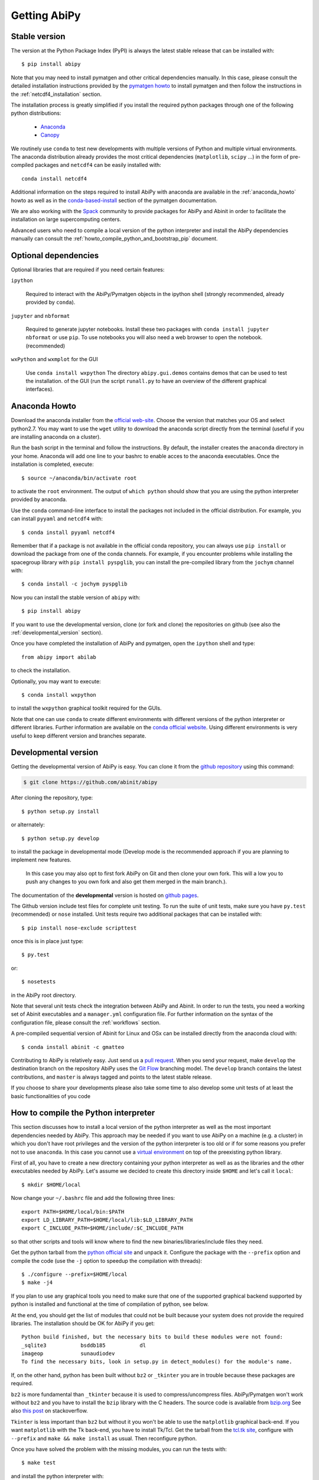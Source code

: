 =============
Getting AbiPy
=============

--------------
Stable version
--------------

The version at the Python Package Index (PyPI) is always the latest stable release
that can be installed with::

    $ pip install abipy

Note that you may need to install pymatgen and other critical dependencies manually.
In this case, please consult the detailed installation instructions provided by the
`pymatgen howto <http://pymatgen.org/index.html#standard-install>`_ to install pymatgen 
and then follow the instructions in the :ref:`netcdf4_installation` section.

The installation process is greatly simplified if you install the required 
python packages through one of the following python distributions:

  * `Anaconda <https://continuum.io/downloads>`_

  * `Canopy <https://www.enthought.com/products/canopy>`_

We routinely use ``conda`` to test new developments with multiple versions of Python and multiple virtual environments.
The anaconda distribution already provides the most critical dependencies (``matplotlib``, ``scipy`` ...)
in the form of pre-compiled packages and ``netcdf4`` can be easily installed with::

    conda install netcdf4

Additional information on the steps required to install AbiPy with anaconda 
are available in the :ref:`anaconda_howto` howto as well as in the 
`conda-based-install <http://pymatgen.org/installation.html#conda-based-install>`_
section of the pymatgen documentation.

We are also working with the `Spack <https://github.com/LLNL/spack>`_ community
to provide packages for AbiPy and Abinit in order to facilitate the installation on large supercomputing centers.

Advanced users who need to compile a local version of the python interpreter and install the AbiPy dependencies
manually can consult the :ref:`howto_compile_python_and_bootstrap_pip` document.

---------------------
Optional dependencies
---------------------

Optional libraries that are required if you need certain features:

``ipython``

    Required to interact with the AbiPy/Pymatgen objects in the ipython shell
    (strongly recommended, already provided by ``conda``).

``jupyter`` and ``nbformat``

    Required to generate jupyter notebooks.
    Install these two packages with ``conda install jupyter nbformat`` or use ``pip``.
    To use notebooks you will also need a web browser to open the notebook.
    (recommended)

``wxPython`` and ``wxmplot`` for the GUI

    Use ``conda install wxpython``
    The directory ``abipy.gui.demos`` contains demos that can be used to test the installation.
    of the GUI (run the script ``runall.py`` to have an overview of the different graphical interfaces).

.. _anaconda_howto:

--------------
Anaconda Howto
--------------

Download the anaconda installer from the `official web-site <https://www.continuum.io/downloads>`_.
Choose the version that matches your OS and select python2.7.
You may want to use the ``wget`` utility to download the anaconda script directly from the terminal
(useful if you are installing anaconda on a cluster).

Run the bash script in the terminal and follow the instructions.
By default, the installer creates the ``anaconda`` directory in your home.
Anaconda will add one line to your bashrc to enable acces to the anaconda executables.
Once the installation is completed, execute::

    $ source ~/anaconda/bin/activate root

to activate the ``root`` environment.
The output of ``which python`` should show that you are using the python interpreter provided by anaconda.

Use the ``conda`` command-line interface to install the packages not included in the official distribution.
For example, you can install ``pyyaml`` and ``netcdf4`` with::

    $ conda install pyyaml netcdf4

Remember that if a package is not available in the official conda repository, you can always
use ``pip install`` or download the package from one of the conda channels.
For example, if you encounter problems while installing the spacegroup library
with ``pip install pyspglib``, you can install the pre-compiled library from the ``jochym`` channel with::

    $ conda install -c jochym pyspglib

Now you can install the stable version of ``abipy`` with::

    $ pip install abipy

If you want to use the developmental version, clone (or fork and clone) the repositories on github
(see also the :ref:`developmental_version` section).

Once you have completed the installation of AbiPy and pymatgen, open the ``ipython`` shell and type::

    from abipy import abilab

to check the installation.

Optionally, you may want to execute::

    $ conda install wxpython

to install the ``wxpython`` graphical toolkit required for the GUIs.

Note that one can use ``conda`` to create different environments with different
versions of the python interpreter or different libraries.
Further information are available on the `conda official website <http://conda.pydata.org/docs/test-drive.html>`_.
Using different environments is very useful to keep different version and branches separate.

.. _developmental_version:

---------------------
Developmental version
---------------------

Getting the developmental version of AbiPy is easy. You can clone it from the 
`github repository <https://github.com/abinit/abipy>`_ using this command:

.. code-block:: console

   $ git clone https://github.com/abinit/abipy

After cloning the repository, type::

    $ python setup.py install

or alternately::

    $ python setup.py develop

to install the package in developmental mode 
(Develop mode is the recommended approach if you are planning to implement new features.
 In this case you may also opt to first fork AbiPy on Git and then clone your own fork.
 This will a low you to push any changes to you own fork and also get them merged in the main branch.).

The documentation of the **developmental** version is hosted on `github pages <http://abinit.github.io/abipy>`_.

The Github version include test files for complete unit testing.
To run the suite of unit tests, make sure you have ``py.test`` (recommended) 
or ``nose`` installed. Unit tests require two additional packages that can be installed with::

   $ pip install nose-exclude scripttest

once this is in place just type::

    $ py.test

or::

    $ nosetests

in the AbiPy root directory.

Note that several unit tests check the integration between AbiPy and Abinit.
In order to run the tests, you need a working set of Abinit executables and  
a ``manager.yml`` configuration file.
For further information on the syntax of the configuration file, please consult the :ref:`workflows` section.

A pre-compiled sequential version of Abinit for Linux and OSx can be installed directly from the anaconda cloud with::

    $ conda install abinit -c gmatteo

Contributing to AbiPy is relatively easy.
Just send us a `pull request <https://help.github.com/articles/using-pull-requests/>`_.
When you send your request, make ``develop`` the destination branch on the repository
AbiPy uses the `Git Flow <http://nvie.com/posts/a-successful-git-branching-model/>`_ branching model.
The ``develop`` branch contains the latest contributions, and ``master`` is always tagged and points
to the latest stable release.

If you choose to share your developments please also take some time to also develop some unit tests of at least the
basic functionalities of you code

.. _howto_compile_python_and_bootstrap_pip:

-------------------------------------
How to compile the Python interpreter
-------------------------------------

This section discusses how to install a local version of the python interpreter as well
as the most important dependencies needed by AbiPy.
This approach may be needed if you want to use AbiPy on a machine (e.g. a cluster)
in which you don't have root privileges and the version of the python interpreter is too old 
or if for some reasons you prefer not to use ``anaconda``.
In this case you cannot use a `virtual environment <https://virtualenv.pypa.io/en/latest/>`_ 
on top of the preexisting python library.

First of all, you have to create a new directory containing your python interpreter
as well as as the libraries and the other executables needed by AbiPy.
Let's assume we decided to create this directory inside ``$HOME`` and let's call it ``local``::

    $ mkdir $HOME/local

Now change your ``~/.bashrc`` file and add the following three lines::

    export PATH=$HOME/local/bin:$PATH
    export LD_LIBRARY_PATH=$HOME/local/lib:$LD_LIBRARY_PATH
    export C_INCLUDE_PATH=$HOME/include/:$C_INCLUDE_PATH

so that other scripts and tools will know where to find the new binaries/libraries/include files they need.

Get the python tarball from the `python official site <https://www.python.org>`_ and unpack it.
Configure the package with the ``--prefix`` option and compile the code
(use the ``-j`` option to speedup the compilation with threads)::

    $ ./configure --prefix=$HOME/local
    $ make -j4

If you plan to use any graphical tools you need to make sure that one of the supported graphical backend supported by python
is installed and functional at the time of compilation of python, see below.

At the end, you should get the list of modules that could not be built because
your system does not provide the required libraries.
The installation should be OK for AbiPy if you get::

    Python build finished, but the necessary bits to build these modules were not found:
    _sqlite3           bsddb185           dl              
    imageop            sunaudiodev                        
    To find the necessary bits, look in setup.py in detect_modules() for the module's name.

If, on the other hand, python has been built without ``bz2`` or ``_tkinter`` you are in trouble 
because these packages are required.

``bz2`` is more fundamental than ``_tkinter`` because it is used to compress/uncompress files.
AbiPy/Pymatgen won't work without ``bz2`` and you have to install the ``bzip`` library with the C headers.
The source code is available from `bzip.org <www.bzip.org>`_
See also `this post <http://stackoverflow.com/questions/12806122/missing-python-bz2-module>`_ on stackoverflow.

``Tkinter`` is less important than ``bz2`` but without it you won't be able to use the ``matplotlib`` graphical back-end.
If you want ``matplotlib`` with the Tk back-end, you have to install Tk/Tcl. 
Get the tarball from the `tcl.tk site <www.tcl.tk/software/tcltk/downloads.html>`_, configure 
with ``--prefix`` and ``make && make install`` as usual.
Then reconfigure python. 

Once you have solved the problem with the missing modules, you can run the tests with::

    $ make test 

and install the python interpreter with::

    $ make install

Now we have our python interpreter installed in ``$HOME/local``::

    $ which python 
    $HOME/local/bin/python

but we still need to install ``easy_install`` and ``pip`` so that we can automatically 
download and install other python packages.

To install ``easy_install``::

    $ wget https://bootstrap.pypa.io/ez_setup.py -O - | python

    $ which easy_install
    $HOME/local/bin/easy_install

For more info, consult the `setuptools page <https://pypi.python.org/pypi/setuptools>`_

Now use ``easy_install`` to install ``pip``::

    $ easy_install pip

    # Upgrade setuptools with
    $ pip install setuptools --upgrade

Henceforth we can start to use ``pip`` to install the python modules.
Start with ``cython`` and ``numpy``::

    $ pip install cython 
    $ pip install numpy

The installation of ``scipy`` is more complicated due to the need for the BLAS and LAPACK libraries.
Try first::

    $ pip install scipy

If the installer does not find ``BLAS/LAPACK`` in your system, consult the
`scipy documentation <http://www.scipy.org/scipylib/building/linux.html#id1>`_.

.. _netcdf4_installation:

---------------------------------------------------
How to install HDF5/Netcdf4 and the python bindings
---------------------------------------------------

Obtain the latest ``HDF5`` software from the `official hd5 web-site <http://www.hdfgroup.org/HDF5/release/obtain5.html>`_.
Configure the package with ``--enable-hl --enable-shared`` and the ``--prefix`` option as usual.
Build and install with::

    make
    make install

Finally define the environment variable ``$HDF5_DIR`` with::

    export HDF5_DIR=$HOME/local

Get the latest stable netCDF-C release from `this page <http://www.unidata.ucar.edu/downloads/netcdf/index.jsp>`_.
Configure with::

    configure --prefix=$HOME/local --enable-netcdf-4 --enable-shared \
      CPPFLAGS="-I$HDF5_DIR/include" LDFLAGS="-L$HDF5_DIR/lib"

Build and install with ``make && make install``
Define the environment variable ``$NETCDF4_DIR``::

    export NETCDF4_DIR=$HOME/local

Now we can download and install the python interface with::

    pip install netcdf4

You may want to consult the official `netcdf4-python documentation <http://unidata.github.io/netcdf4-python>`_.

---------------
Troubleshooting
---------------

If python stops with the error message::

    "ValueError: unknown locale: UTF-8"

add the following line to your ``.bashrc`` file inside your ``$HOME`` (``.profile`` if MacOSx)::

    export LC_ALL=C

reload the environment with ``source ~/.bashrc`` and rerun the code.
